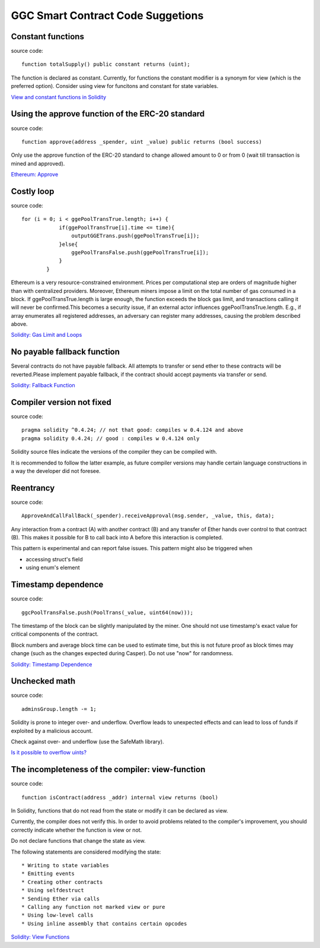 GGC Smart Contract Code Suggetions
====================




Constant functions
------------
source code::

    function totalSupply() public constant returns (uint);

The function is declared as constant. Currently, for functions the constant modifier is a synonym for view (which is the preferred option). Consider using view for funcitons and constant for state variables.

`View and constant functions in Solidity <https://github.com/ethereum/solidity/issues/992>`_


Using the approve function of the ERC-20 standard
------------
source code::

    function approve(address _spender, uint _value) public returns (bool success)

Only use the approve function of the ERC-20 standard to change allowed amount to 0 or from 0 (wait till transaction is mined and approved).

`Ethereum: Approve <https://github.com/ethereum/EIPs/blob/master/EIPS/eip-20.md#approve>`_


Costly loop
------------
source code::

    for (i = 0; i < ggePoolTransTrue.length; i++) {
                if(ggePoolTransTrue[i].time <= time){
                    outputGGETrans.push(ggePoolTransTrue[i]);
                }else{
                    ggePoolTransFalse.push(ggePoolTransTrue[i]);
                }
            }

Ethereum is a very resource-constrained environment. Prices per computational step are orders of magnitude higher than with centralized providers. Moreover, Ethereum miners impose a limit on the total number of gas consumed in a block. If ggePoolTransTrue.length is large enough, the function exceeds the block gas limit, and transactions calling it will never be confirmed.This becomes a security issue, if an external actor influences ggePoolTransTrue.length. E.g., if array enumerates all registered addresses, an adversary can register many addresses, causing the problem described above.

`Solidity: Gas Limit and Loops <https://solidity.readthedocs.io/en/develop/security-considerations.html#gas-limit-and-loops>`_


No payable fallback function
------------

Several contracts do not have payable fallback. All attempts to transfer or send ether to these contracts will be reverted.Please implement payable fallback, if the contract should accept payments via transfer or send.

`Solidity: Fallback Function <https://solidity.readthedocs.io/en/develop/contracts.html#fallback-function>`_



Compiler version not fixed
------------
source code::

    pragma solidity ^0.4.24; // not that good: compiles w 0.4.124 and above
    pragma solidity 0.4.24; // good : compiles w 0.4.124 only


Solidity source files indicate the versions of the compiler they can be compiled with.

It is recommended to follow the latter example, as future compiler versions may handle certain language constructions in a way the developer did not foresee.



Reentrancy
------------
source code::

    ApproveAndCallFallBack(_spender).receiveApproval(msg.sender, _value, this, data);


Any interaction from a contract (A) with another contract (B) and any transfer of Ether hands over control to that contract (B). This makes it possible for B to call back into A before this interaction is completed.

This pattern is experimental and can report false issues. This pattern might also be triggered when

* accessing struct's field
* using enum's element


Timestamp dependence
------------
source code::

    ggcPoolTransFalse.push(PoolTrans(_value, uint64(now)));


The timestamp of the block can be slightly manipulated by the miner. One should not use timestamp's exact value for critical components of the contract.

Block numbers and average block time can be used to estimate time, but this is not future proof as block times may change (such as the changes expected during Casper). Do not use "now" for randomness.

`Solidity: Timestamp Dependence <https://github.com/ethereum/wiki/wiki/Safety#timestamp-dependence>`_


Unchecked math
------------
source code::

    adminsGroup.length -= 1;


Solidity is prone to integer over- and underflow. Overflow leads to unexpected effects and can lead to loss of funds if exploited by a malicious account.

Check against over- and underflow (use the SafeMath library).

`Is it possible to overflow uints? <https://ethereum.stackexchange.com/questions/7293/is-it-possible-to-overflow-uints>`_


The incompleteness of the compiler: view-function
------------
source code::

    function isContract(address _addr) internal view returns (bool)


In Solidity, functions that do not read from the state or modify it can be declared as view.

Currently, the compiler does not verify this. In order to avoid problems related to the compiler's improvement, you should correctly indicate whether the function is view or not.

Do not declare functions that change the state as view.

The following statements are considered modifying the state::

* Writing to state variables
* Emitting events
* Creating other contracts
* Using selfdestruct
* Sending Ether via calls
* Calling any function not marked view or pure
* Using low-level calls
* Using inline assembly that contains certain opcodes

`Solidity: View Functions <https://solidity.readthedocs.io/en/develop/contracts.html#view-functions>`_



